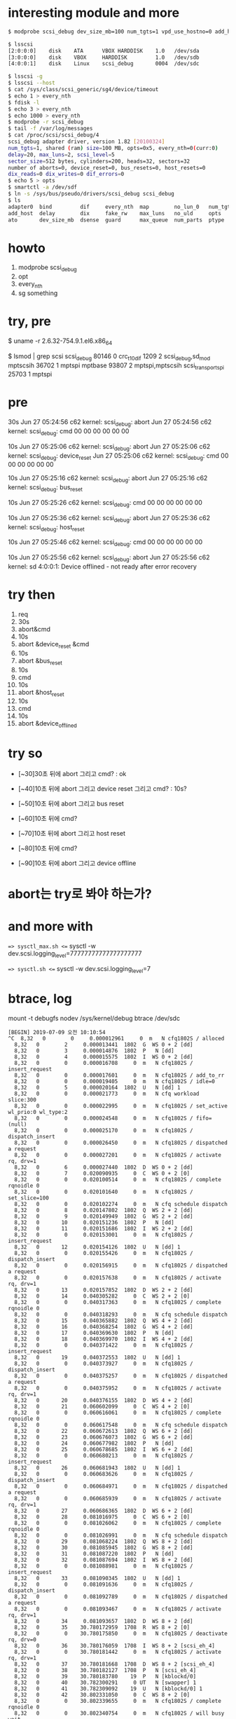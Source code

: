 * interesting module and more

#+BEGIN_SRC sh
$ modprobe scsi_debug dev_size_mb=100 num_tgts=1 vpd_use_hostno=0 add_host=1 delay=20 max_luns=2 no_lun_0=1 opts=5

$ lsscsi 
[2:0:0:0]    disk    ATA      VBOX HARDDISK    1.0   /dev/sda 
[3:0:0:0]    disk    VBOX     HARDDISK         1.0   /dev/sdb 
[4:0:0:1]    disk    Linux    scsi_debug       0004  /dev/sdc 

$ lsscsi -g
$ lsscsi --host
$ cat /sys/class/scsi_generic/sg4/device/timeout
$ echo 1 > every_nth
$ fdisk -l
$ echo 3 > every_nth
$ echo 1000 > every_nth
$ modprobe -r scsi_debug
$ tail -f /var/log/messages
$ cat /proc/scsi/scsi_debug/4
scsi_debug adapter driver, version 1.82 [20100324]
num_tgts=1, shared (ram) size=100 MB, opts=0x5, every_nth=0(curr:0)
delay=20, max_luns=2, scsi_level=5
sector_size=512 bytes, cylinders=200, heads=32, sectors=32
number of aborts=0, device_reset=0, bus_resets=0, host_resets=0
dix_reads=0 dix_writes=0 dif_errors=0
$ echo 5 > opts
$ smartctl -a /dev/sdf
$ ln -s /sys/bus/pseudo/drivers/scsi_debug scsi_debug
$ ls
adapter0  bind         dif     every_nth  map        no_lun_0   num_tgts  scsi_level   unbind
add_host  delay        dix     fake_rw    max_luns   no_uld     opts      sector_size  virtual_gb
ato       dev_size_mb  dsense  guard      max_queue  num_parts  ptype     uevent       vpd_use_hostno

#+END_SRC

* howto

1. modprobe scsi_debug
2. opt
3. every_nth
4. sg something

* try, pre

$ uname -r
2.6.32-754.9.1.el6.x86_64

$ lsmod | grep scsi
scsi_debug             80146  0 
crc_t10dif              1209  2 scsi_debug,sd_mod
mptscsih               36702  1 mptspi
mptbase                93807  2 mptspi,mptscsih
scsi_transport_spi     25703  1 mptspi

* pre

30s
Jun 27 05:24:56 c62 kernel: scsi_debug: abort
Jun 27 05:24:56 c62 kernel: scsi_debug: cmd 00 00 00 00 00 00 

10s
Jun 27 05:25:06 c62 kernel: scsi_debug: abort
Jun 27 05:25:06 c62 kernel: scsi_debug: device_reset
Jun 27 05:25:06 c62 kernel: scsi_debug: cmd 00 00 00 00 00 00 

10s
Jun 27 05:25:16 c62 kernel: scsi_debug: abort
Jun 27 05:25:16 c62 kernel: scsi_debug: bus_reset

10s
Jun 27 05:25:26 c62 kernel: scsi_debug: cmd 00 00 00 00 00 00 

10s
Jun 27 05:25:36 c62 kernel: scsi_debug: abort
Jun 27 05:25:36 c62 kernel: scsi_debug: host_reset

10s
Jun 27 05:25:46 c62 kernel: scsi_debug: cmd 00 00 00 00 00 00 

10s
Jun 27 05:25:56 c62 kernel: scsi_debug: abort
Jun 27 05:25:56 c62 kernel: sd 4:0:0:1: Device offlined - not ready after error recovery

* try then

1. req
2. 30s 
3. abort&cmd 
4. 10s 
5. abort &device_reset &cmd 
6. 10s 
7. abort &bus_reset 
8. 10s 
9. cmd 
10. 10s 
11. abort &host_reset 
12. 10s 
13. cmd 
14. 10s
15. abort &device_offlined

* try so

- [~30]30초 뒤에 abort 그리고 cmd? : ok

- [~40]10초 뒤에 abort 그리고 device reset 그리고 cmd? : 10s?
- [~50]10초 뒤에 abort 그리고 bus reset
- [~60]10초 뒤에 cmd?
- [~70]10초 뒤에 abort 그리고 host reset
- [~80]10초 뒤에 cmd?
- [~90]10초 뒤에 abort 그리고 device offline 

* abort는 try로 봐야 하는가?

* and more with

==> sysctl_max.sh <==
sysctl -w dev.scsi.logging_level=77777777777777777777

==> sysctl.sh <==
sysctl -w dev.scsi.logging_level=7

* btrace, log

mount -t debugfs nodev /sys/kernel/debug
btrace /dev/sdc

#+BEGIN_SRC 
[BEGIN] 2019-07-09 오전 10:10:54
^C  8,32   0        0     0.000012961     0  m   N cfq1802S / alloced
  8,32   0        2     0.000013441  1802  G  WS 0 + 2 [dd]
  8,32   0        3     0.000014876  1802  P   N [dd]
  8,32   0        4     0.000015575  1802  I  WS 0 + 2 [dd]
  8,32   0        0     0.000016708     0  m   N cfq1802S / insert_request
  8,32   0        0     0.000017601     0  m   N cfq1802S / add_to_rr
  8,32   0        0     0.000019405     0  m   N cfq1802S / idle=0
  8,32   0        5     0.000020164  1802  U   N [dd] 1
  8,32   0        0     0.000021773     0  m   N cfq workload slice:300
  8,32   0        0     0.000022995     0  m   N cfq1802S / set_active wl_prio:0 wl_type:2
  8,32   0        0     0.000024548     0  m   N cfq1802S / fifo=(null)
  8,32   0        0     0.000025170     0  m   N cfq1802S / dispatch_insert
  8,32   0        0     0.000026450     0  m   N cfq1802S / dispatched a request
  8,32   0        0     0.000027201     0  m   N cfq1802S / activate rq, drv=1
  8,32   0        6     0.000027440  1802  D  WS 0 + 2 [dd]
  8,32   0        7     0.020090935     0  C  WS 0 + 2 [0]
  8,32   0        0     0.020100514     0  m   N cfq1802S / complete rqnoidle 0
  8,32   0        0     0.020101640     0  m   N cfq1802S / set_slice=100
  8,32   0        0     0.020102274     0  m   N cfq schedule dispatch
  8,32   0        8     0.020147802  1802  Q  WS 2 + 2 [dd]
  8,32   0        9     0.020149949  1802  G  WS 2 + 2 [dd]
  8,32   0       10     0.020151236  1802  P   N [dd]
  8,32   0       11     0.020151686  1802  I  WS 2 + 2 [dd]
  8,32   0        0     0.020153001     0  m   N cfq1802S / insert_request
  8,32   0       12     0.020154126  1802  U   N [dd] 1
  8,32   0        0     0.020155426     0  m   N cfq1802S / dispatch_insert
  8,32   0        0     0.020156915     0  m   N cfq1802S / dispatched a request
  8,32   0        0     0.020157638     0  m   N cfq1802S / activate rq, drv=1
  8,32   0       13     0.020157852  1802  D  WS 2 + 2 [dd]
  8,32   0       14     0.040305282     0  C  WS 2 + 2 [0]
  8,32   0        0     0.040317363     0  m   N cfq1802S / complete rqnoidle 0
  8,32   0        0     0.040318293     0  m   N cfq schedule dispatch
  8,32   0       15     0.040365882  1802  Q  WS 4 + 2 [dd]
  8,32   0       16     0.040368254  1802  G  WS 4 + 2 [dd]
  8,32   0       17     0.040369630  1802  P   N [dd]
  8,32   0       18     0.040369970  1802  I  WS 4 + 2 [dd]
  8,32   0        0     0.040371422     0  m   N cfq1802S / insert_request
  8,32   0       19     0.040372553  1802  U   N [dd] 1
  8,32   0        0     0.040373927     0  m   N cfq1802S / dispatch_insert
  8,32   0        0     0.040375257     0  m   N cfq1802S / dispatched a request
  8,32   0        0     0.040375952     0  m   N cfq1802S / activate rq, drv=1
  8,32   0       20     0.040376155  1802  D  WS 4 + 2 [dd]
  8,32   0       21     0.060602099     0  C  WS 4 + 2 [0]
  8,32   0        0     0.060616061     0  m   N cfq1802S / complete rqnoidle 0
  8,32   0        0     0.060617548     0  m   N cfq schedule dispatch
  8,32   0       22     0.060672613  1802  Q  WS 6 + 2 [dd]
  8,32   0       23     0.060676073  1802  G  WS 6 + 2 [dd]
  8,32   0       24     0.060677982  1802  P   N [dd]
  8,32   0       25     0.060678685  1802  I  WS 6 + 2 [dd]
  8,32   0        0     0.060680213     0  m   N cfq1802S / insert_request
  8,32   0       26     0.060681943  1802  U   N [dd] 1
  8,32   0        0     0.060683626     0  m   N cfq1802S / dispatch_insert
  8,32   0        0     0.060684971     0  m   N cfq1802S / dispatched a request
  8,32   0        0     0.060685939     0  m   N cfq1802S / activate rq, drv=1
  8,32   0       27     0.060686365  1802  D  WS 6 + 2 [dd]
  8,32   0       28     0.081016975     0  C  WS 6 + 2 [0]
  8,32   0        0     0.081026062     0  m   N cfq1802S / complete rqnoidle 0
  8,32   0        0     0.081026991     0  m   N cfq schedule dispatch
  8,32   0       29     0.081068224  1802  Q  WS 8 + 2 [dd]
  8,32   0       30     0.081085945  1802  G  WS 8 + 2 [dd]
  8,32   0       31     0.081087220  1802  P   N [dd]
  8,32   0       32     0.081087694  1802  I  WS 8 + 2 [dd]
  8,32   0        0     0.081088981     0  m   N cfq1802S / insert_request
  8,32   0       33     0.081090345  1802  U   N [dd] 1
  8,32   0        0     0.081091636     0  m   N cfq1802S / dispatch_insert
  8,32   0        0     0.081092789     0  m   N cfq1802S / dispatched a request
  8,32   0        0     0.081093467     0  m   N cfq1802S / activate rq, drv=1
  8,32   0       34     0.081093657  1802  D  WS 8 + 2 [dd]
  8,32   0       35    30.780172959  1708  R  WS 8 + 2 [0]
  8,32   0        0    30.780175850     0  m   N cfq1802S / deactivate rq, drv=0
  8,32   0       36    30.780176059  1708  I  WS 8 + 2 [scsi_eh_4]
  8,32   0        0    30.780181442     0  m   N cfq1802S / activate rq, drv=1
  8,32   0       37    30.780181668  1708  D  WS 8 + 2 [scsi_eh_4]
  8,32   0       38    30.780182127  1708  P   N [scsi_eh_4]
  8,32   0       39    30.780183780    19  P   N [kblockd/0]
  8,32   0       40    30.782300291     0 UT   N [swapper] 1
  8,32   0       41    30.782309092    19  U   N [kblockd/0] 1
  8,32   0       42    30.802331050     0  C  WS 8 + 2 [0]
  8,32   0        0    30.802339655     0  m   N cfq1802S / complete rqnoidle 0
  8,32   0        0    30.802340754     0  m   N cfq1802S / will busy wait
  8,32   0        0    30.802341229     0  m   N cfq schedule dispatch
  8,32   0       43    30.802379182  1802  Q  WS 10 + 2 [dd]
  8,32   0       44    30.802381200  1802  G  WS 10 + 2 [dd]
  8,32   0       45    30.802382231  1802  P   N [dd]
  8,32   0       46    30.802382564  1802  I  WS 10 + 2 [dd]
  8,32   0        0    30.802383623     0  m   N cfq1802S / insert_request
  8,32   0       47    30.802384857  1802  U   N [dd] 1
  8,32   0        0    30.802385996     0  m   N cfq1802S / slice expired t=0
  8,32   0        0    30.802387020     0  m   N / served: vt=2883584 min_vt=2873344
  8,32   0        0    30.802388312     0  m   N cfq1802S / sl_used=100 disp=5 charge=5 iops=1 sect=10
  8,32   0        0    30.802389250     0  m   N cfq workload slice:300
  8,32   0        0    30.802390124     0  m   N cfq1802S / set_active wl_prio:0 wl_type:1
  8,32   0        0    30.802391230     0  m   N cfq1802S / fifo=(null)
  8,32   0        0    30.802391791     0  m   N cfq1802S / dispatch_insert
  8,32   0        0    30.802392782     0  m   N cfq1802S / dispatched a request
  8,32   0        0    30.802393376     0  m   N cfq1802S / activate rq, drv=1
  8,32   0       48    30.802393667  1802  D  WS 10 + 2 [dd]
  8,32   0       49    30.822844058     0  C  WS 10 + 2 [0]
  8,32   0        0    30.822853214     0  m   N cfq1802S / complete rqnoidle 0
  8,32   0        0    30.822854354     0  m   N cfq1802S / set_slice=100
  8,32   0        0    30.822854941     0  m   N cfq schedule dispatch
  8,32   0       50    30.822895287  1802  Q  WS 12 + 2 [dd]
  8,32   0       51    30.822897293  1802  G  WS 12 + 2 [dd]
  8,32   0       52    30.822898631  1802  P   N [dd]
  8,32   0       53    30.822899056  1802  I  WS 12 + 2 [dd]
  8,32   0        0    30.822900301     0  m   N cfq1802S / insert_request
  8,32   0       54    30.822901427  1802  U   N [dd] 1
  8,32   0        0    30.822902678     0  m   N cfq1802S / dispatch_insert
  8,32   0        0    30.822903787     0  m   N cfq1802S / dispatched a request
  8,32   0        0    30.822904470     0  m   N cfq1802S / activate rq, drv=1
  8,32   0       55    30.822904663  1802  D  WS 12 + 2 [dd]
  8,32   0       56    30.843610691     0  C  WS 12 + 2 [0]
  8,32   0        0    30.843619749     0  m   N cfq1802S / complete rqnoidle 0
  8,32   0        0    30.843620656     0  m   N cfq schedule dispatch
  8,32   0       57    30.843661631  1802  Q  WS 14 + 2 [dd]
  8,32   0       58    30.843663562  1802  G  WS 14 + 2 [dd]
  8,32   0       59    30.843664743  1802  P   N [dd]
  8,32   0       60    30.843665144  1802  I  WS 14 + 2 [dd]
  8,32   0        0    30.843666403     0  m   N cfq1802S / insert_request
  8,32   0       61    30.843667509  1802  U   N [dd] 1
  8,32   0        0    30.843668792     0  m   N cfq1802S / dispatch_insert
  8,32   0        0    30.843669956     0  m   N cfq1802S / dispatched a request
  8,32   0        0    30.843670640     0  m   N cfq1802S / activate rq, drv=1
  8,32   0       62    30.843670866  1802  D  WS 14 + 2 [dd]
  8,32   0       63    61.779981981  1708  R  WS 14 + 2 [0]
  8,32   0        0    61.779984823     0  m   N cfq1802S / deactivate rq, drv=0
  8,32   0       64    61.779985239  1708  I  WS 14 + 2 [scsi_eh_4]
  8,32   0        0    61.779990771     0  m   N cfq1802S / activate rq, drv=1
  8,32   0       65    61.779990982  1708  D  WS 14 + 2 [scsi_eh_4]
  8,32   0       66    61.779991626  1708  P   N [scsi_eh_4]
  8,32   0       67    61.779997931    19  P   N [kblockd/0]
  8,32   0       68    61.782304212     0 UT   N [swapper] 1
  8,32   0       69    61.782315055    19  U   N [kblockd/0] 1
  8,32   0       70    61.802516141     0  C  WS 14 + 2 [0]
  8,32   0        0    61.802527232     0  m   N cfq1802S / complete rqnoidle 0
  8,32   0        0    61.802528298     0  m   N cfq1802S / will busy wait
  8,32   0        0    61.802528855     0  m   N cfq schedule dispatch
  8,32   0       71    61.802573491  1802  Q  WS 16 + 2 [dd]
  8,32   0       72    61.802575587  1802  G  WS 16 + 2 [dd]
  8,32   0       73    61.802576777  1802  P   N [dd]
  8,32   0       74    61.802577279  1802  I  WS 16 + 2 [dd]
  8,32   0        0    61.802578480     0  m   N cfq1802S / insert_request
  8,32   0       75    61.802579728  1802  U   N [dd] 1
  8,32   0        0    61.802581224     0  m   N cfq1802S / slice expired t=0
  8,32   0        0    61.802582236     0  m   N / served: vt=2889728 min_vt=2883584
  8,32   0        0    61.802583570     0  m   N cfq1802S / sl_used=100 disp=3 charge=3 iops=1 sect=6
  8,32   0        0    61.802584604     0  m   N cfq workload slice:300
  8,32   0        0    61.802585496     0  m   N cfq1802S / set_active wl_prio:0 wl_type:1
  8,32   0        0    61.802586677     0  m   N cfq1802S / fifo=(null)
  8,32   0        0    61.802587257     0  m   N cfq1802S / dispatch_insert
  8,32   0        0    61.802588249     0  m   N cfq1802S / dispatched a request
  8,32   0        0    61.802588888     0  m   N cfq1802S / activate rq, drv=1
  8,32   0       76    61.802589089  1802  D  WS 16 + 2 [dd]
  8,32   0       77    61.823588109     0  C  WS 16 + 2 [0]
  8,32   0        0    61.823597834     0  m   N cfq1802S / complete rqnoidle 0
  8,32   0        0    61.823598986     0  m   N cfq1802S / set_slice=100
  8,32   0        0    61.823599540     0  m   N cfq schedule dispatch
  8,32   0       78    61.823639659  1802  Q  WS 18 + 2 [dd]
  8,32   0       79    61.823641941  1802  G  WS 18 + 2 [dd]
  8,32   0       80    61.823648343  1802  P   N [dd]
  8,32   0       81    61.823649615  1802  I  WS 18 + 2 [dd]
  8,32   0        0    61.823653302     0  m   N cfq1802S / insert_request
  8,32   0       82    61.823658339  1802  U   N [dd] 1
  8,32   0        0    61.823662611     0  m   N cfq1802S / dispatch_insert
  8,32   0        0    61.823663835     0  m   N cfq1802S / dispatched a request
  8,32   0        0    61.823664739     0  m   N cfq1802S / activate rq, drv=1
  8,32   0       83    61.823664934  1802  D  WS 18 + 2 [dd]
  8,32   0       84    61.843716311     0  C  WS 18 + 2 [0]
  8,32   0        0    61.843728336     0  m   N cfq1802S / complete rqnoidle 0
  8,32   0        0    61.843729564     0  m   N cfq schedule dispatch
  8,32   0        0    61.844149642     0  m   N cfq1802S / slice expired t=0
  8,32   0        0    61.844150770     0  m   N / served: vt=2893824 min_vt=2889728
  8,32   0        0    61.844152147     0  m   N cfq1802S / sl_used=20 disp=2 charge=2 iops=1 sect=4
  8,32   0        0    61.844152869     0  m   N cfq1802S / del_from_rr
  8,32   0        0    61.844153287     0  m   N / del_from_rr group
  8,32   0        0    61.844153856     0  m   N cfq1802S / put_queue
  8,32   0        0    61.846477849     0  m   N cfq1803S / alloced
  8,32   0       85    61.846478990  1803  G   N [scsi_id]
  8,32   0       86    61.846486312  1803  P   N [scsi_id]
  8,32   0       87    61.846486549  1803  I   R 254 (12 00 00 00 fe 00 ..) [scsi_id]
  8,32   0       88    61.846488804  1803  D   R 254 (12 00 00 00 fe 00 ..) [scsi_id]
  8,32   0       89    69.780963645  1708  C   R (12 00 00 00 fe 00 ..) [0]
  8,32   0        0    69.781063847     0  m   N cfq1803S / put_queue
  8,32   0       90    69.783024875  1805  Q   R 204672 + 8 [blkid]
  8,32   0        0    69.783031826     0  m   N cfq1805S / alloced
  8,32   0       91    69.783032234  1805  G   R 204672 + 8 [blkid]
  8,32   0       92    69.783033442  1805  P   N [blkid]
  8,32   0       93    69.783033863  1805  I   R 204672 + 8 [blkid]
  8,32   0        0    69.783034918     0  m   N cfq1805S / insert_request
  8,32   0        0    69.783035661     0  m   N cfq1805S / add_to_rr
  8,32   0        0    69.783036881     0  m   N cfq1805S / idle=0
  8,32   0       94    69.783038017  1805  U   N [blkid] 1
  8,32   0        0    69.783039030     0  m   N cfq workload slice:300
  8,32   0        0    69.783040101     0  m   N cfq1805S / set_active wl_prio:0 wl_type:2
  8,32   0        0    69.783041161     0  m   N cfq1805S / fifo=(null)
  8,32   0        0    69.783041657     0  m   N cfq1805S / dispatch_insert
  8,32   0        0    69.783042703     0  m   N cfq1805S / dispatched a request
  8,32   0        0    69.783043305     0  m   N cfq1805S / activate rq, drv=1
  8,32   0       95    69.783043510  1805  D   R 204672 + 8 [blkid]
  8,32   0       96    69.802573790     0  C   R 204672 + 8 [0]
  8,32   0        0    69.802597229     0  m   N cfq1805S / complete rqnoidle 0
  8,32   0        0    69.802599361     0  m   N cfq1805S / set_slice=120
  8,32   0        0    69.802600183     0  m   N cfq schedule dispatch
  8,32   0       97    69.802676463  1805  Q   R 204784 + 8 [blkid]
  8,32   0       98    69.802678900  1805  G   R 204784 + 8 [blkid]
  8,32   0       99    69.802680467  1805  P   N [blkid]
  8,32   0      100    69.802680949  1805  I   R 204784 + 8 [blkid]
  8,32   0        0    69.802682579     0  m   N cfq1805S / insert_request
  8,32   0      101    69.802684682  1805  U   N [blkid] 1
  8,32   0        0    69.802686132     0  m   N cfq1805S / dispatch_insert
  8,32   0        0    69.802687342     0  m   N cfq1805S / dispatched a request
  8,32   0        0    69.802688074     0  m   N cfq1805S / activate rq, drv=1
  8,32   0      102    69.802688274  1805  D   R 204784 + 8 [blkid]
  8,32   0      103    69.822748149     0  C   R 204784 + 8 [0]
  8,32   0        0    69.822761861     0  m   N cfq1805S / complete rqnoidle 0
  8,32   0        0    69.822763015     0  m   N cfq schedule dispatch
  8,32   0      104    69.822808925  1805  Q   R 0 + 8 [blkid]
  8,32   0      105    69.822811475  1805  G   R 0 + 8 [blkid]
  8,32   0      106    69.822812979  1805  P   N [blkid]
  8,32   0      107    69.822813476  1805  I   R 0 + 8 [blkid]
  8,32   0        0    69.822814743     0  m   N cfq1805S / insert_request
  8,32   0      108    69.822816659  1805  U   N [blkid] 1
  8,32   0        0    69.822818070     0  m   N cfq1805S / dispatch_insert
  8,32   0        0    69.822819170     0  m   N cfq1805S / dispatched a request
  8,32   0        0    69.822819880     0  m   N cfq1805S / activate rq, drv=1
  8,32   0      109    69.822820024  1805  D   R 0 + 8 [blkid]
  8,32   0      110    69.842331505     0  C   R 0 + 8 [0]
  8,32   0        0    69.842343104     0  m   N cfq1805S / complete rqnoidle 0
  8,32   0        0    69.842344154     0  m   N cfq schedule dispatch
  8,32   0      111    69.842384614  1805  Q   R 8 + 8 [blkid]
  8,32   0      112    69.842386958  1805  G   R 8 + 8 [blkid]
  8,32   0      113    69.842388249  1805  P   N [blkid]
  8,32   0      114    69.842388723  1805  I   R 8 + 8 [blkid]
  8,32   0        0    69.842390022     0  m   N cfq1805S / insert_request
  8,32   0      115    69.842391781  1805  U   N [blkid] 1
  8,32   0        0    69.842393109     0  m   N cfq1805S / dispatch_insert
  8,32   0        0    69.842394207     0  m   N cfq1805S / dispatched a request
  8,32   0        0    69.842395153     0  m   N cfq1805S / activate rq, drv=1
  8,32   0      116    69.842395353  1805  D   R 8 + 8 [blkid]
  8,32   0      117   100.780337930  1708  R   R 8 + 8 [0]
  8,32   0        0   100.780347457     0  m   N cfq1805S / deactivate rq, drv=0
  8,32   0      118   100.780348501  1708  I   R 8 + 8 [scsi_eh_4]
  8,32   0        0   100.780361795     0  m   N cfq1805S / activate rq, drv=1
  8,32   0      119   100.780362025  1708  D   R 8 + 8 [scsi_eh_4]
  8,32   0      120   100.780362661  1708  P   N [scsi_eh_4]
  8,32   0      121   100.780364687    19  P   N [kblockd/0]
  8,32   0      122   100.783571267     0 UT   N [swapper] 1
  8,32   0      123   100.783584854    19  U   N [kblockd/0] 1
  8,32   0      124   100.803966331     0  C   R 8 + 8 [0]
  8,32   0        0   100.803978389     0  m   N cfq1805S / complete rqnoidle 0
  8,32   0        0   100.803979550     0  m   N cfq1805S / will busy wait
  8,32   0        0   100.803980091     0  m   N cfq schedule dispatch
  8,32   0      125   100.804023316  1805  Q   R 204792 + 8 [blkid]
  8,32   0      126   100.804025548  1805  G   R 204792 + 8 [blkid]
  8,32   0      127   100.804026833  1805  P   N [blkid]
  8,32   0      128   100.804027290  1805  I   R 204792 + 8 [blkid]
  8,32   0        0   100.804028432     0  m   N cfq1805S / insert_request
  8,32   0      129   100.804030300  1805  U   N [blkid] 1
  8,32   0        0   100.804031641     0  m   N cfq1805S / slice expired t=0
  8,32   0        0   100.804032666     0  m   N / served: vt=2897920 min_vt=2889728
  8,32   0        0   100.804033943     0  m   N cfq1805S / sl_used=120 disp=4 charge=4 iops=1 sect=32
  8,32   0        0   100.804034919     0  m   N cfq workload slice:300
  8,32   0        0   100.804035960     0  m   N cfq1805S / set_active wl_prio:0 wl_type:1
  8,32   0        0   100.804037123     0  m   N cfq1805S / fifo=(null)
  8,32   0        0   100.804037856     0  m   N cfq1805S / dispatch_insert
  8,32   0        0   100.804038795     0  m   N cfq1805S / dispatched a request
  8,32   0        0   100.804039419     0  m   N cfq1805S / activate rq, drv=1
  8,32   0      130   100.804039622  1805  D   R 204792 + 8 [blkid]
  8,32   0      131   100.823374165     0  C   R 204792 + 8 [0]
  8,32   0        0   100.823391307     0  m   N cfq1805S / complete rqnoidle 0
  8,32   0        0   100.823392890     0  m   N cfq1805S / set_slice=120
  8,32   0        0   100.823393675     0  m   N cfq schedule dispatch
  8,32   0      132   100.823504435  1805  Q   R 204536 + 8 [blkid]
  8,32   0      133   100.823509100  1805  G   R 204536 + 8 [blkid]
  8,32   0      134   100.823511302  1805  P   N [blkid]
  8,32   0      135   100.823512267  1805  I   R 204536 + 8 [blkid]
  8,32   0        0   100.823515154     0  m   N cfq1805S / insert_request
  8,32   0      136   100.823518084  1805  U   N [blkid] 1
  8,32   0        0   100.823521428     0  m   N cfq1805S / dispatch_insert
  8,32   0        0   100.823523096     0  m   N cfq1805S / dispatched a request
  8,32   0        0   100.823524067     0  m   N cfq1805S / activate rq, drv=1
  8,32   0      137   100.823524480  1805  D   R 204536 + 8 [blkid]
  8,32   0      138   100.843988293     0  C   R 204536 + 8 [0]
  8,32   0        0   100.844011406     0  m   N cfq1805S / complete rqnoidle 0
  8,32   0        0   100.844013345     0  m   N cfq schedule dispatch
  8,32   0      139   100.844270119  1805  Q   R 204736 + 8 [blkid]
  8,32   0      140   100.844273220  1805  G   R 204736 + 8 [blkid]
  8,32   0      141   100.844275076  1805  P   N [blkid]
  8,32   0      142   100.844275520  1805  I   R 204736 + 8 [blkid]
  8,32   0        0   100.844277175     0  m   N cfq1805S / insert_request
  8,32   0      143   100.844279266  1805  U   N [blkid] 1
  8,32   0        0   100.844281053     0  m   N cfq1805S / dispatch_insert
  8,32   0        0   100.844282295     0  m   N cfq1805S / dispatched a request
  8,32   0        0   100.844282982     0  m   N cfq1805S / activate rq, drv=1
  8,32   0      144   100.844283191  1805  D   R 204736 + 8 [blkid]
CPU0 (8,32):
 Reads Queued:           7,       28KiB	 Writes Queued:          10,       10KiB
 Read Dispatches:        8,       28KiB	 Write Dispatches:       12,       10KiB
 Reads Requeued:         1		 Writes Requeued:         2
 Reads Completed:        6,       24KiB	 Writes Completed:       10,       10KiB
 Read Merges:            0,        0KiB	 Write Merges:            0,        0KiB
 Read depth:             1        	 Write depth:             1
 PC Reads Queued:        0,        0KiB	 PC Writes Queued:        0,        0KiB
 PC Read Disp.:          1,        0KiB	 PC Write Disp.:          0,        0KiB
 PC Reads Req.:          0		 PC Writes Req.:          0
 PC Reads Compl.:        1		 PC Writes Compl.:        0
 IO unplugs:            20        	 Timer unplugs:           3

Throughput (R/W): 0KiB/s / 0KiB/s
Events (8,32): 296 entries
Skips: 59 forward (4,226 -  93.5%)
[root@c62 ~]# [root@c62 ~]# 
[END] 2019-07-09 오전 10:41:53
#+END_SRC
